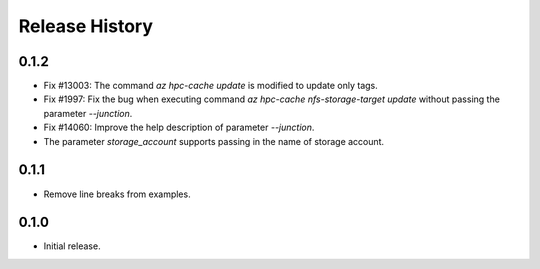 .. :changelog:

Release History
===============

0.1.2
++++++
* Fix #13003: The command `az hpc-cache update` is modified to update only tags.
* Fix #1997: Fix the bug when executing command `az hpc-cache nfs-storage-target update` without passing the parameter `--junction`.
* Fix #14060: Improve the help description of parameter `--junction`.
* The parameter `storage_account` supports passing in the name of storage account.

0.1.1
++++++
* Remove line breaks from examples.

0.1.0
++++++
* Initial release.
